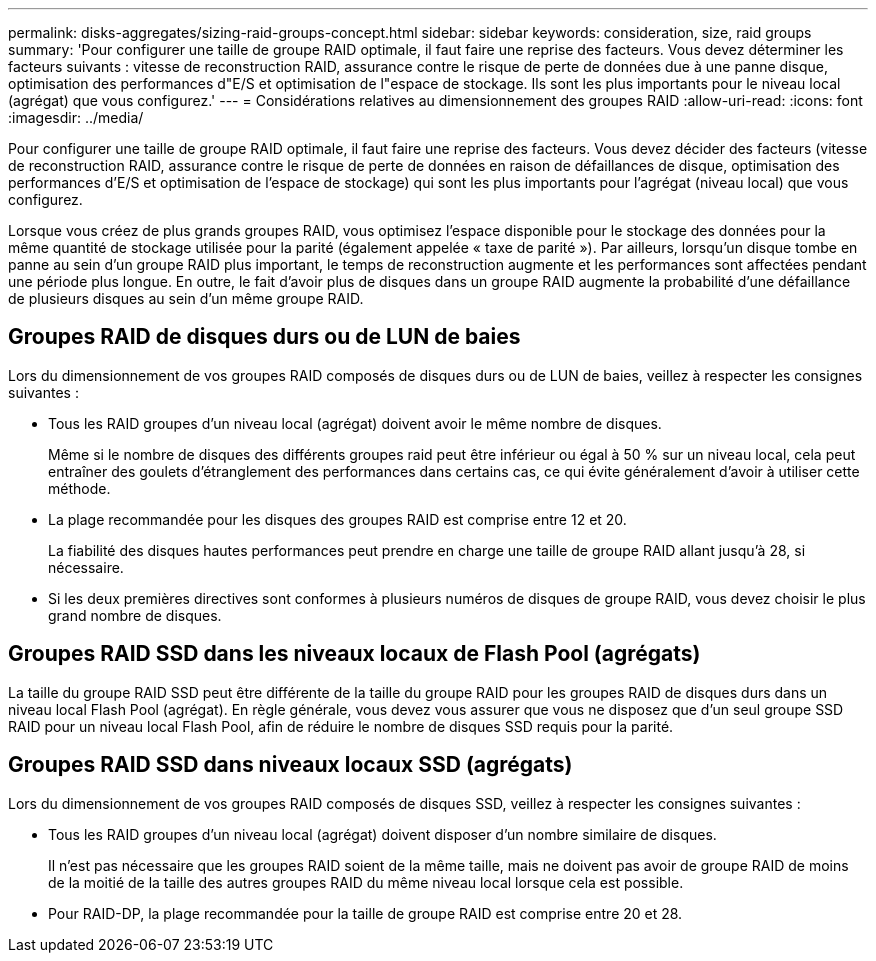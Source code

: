 ---
permalink: disks-aggregates/sizing-raid-groups-concept.html 
sidebar: sidebar 
keywords: consideration, size, raid groups 
summary: 'Pour configurer une taille de groupe RAID optimale, il faut faire une reprise des facteurs. Vous devez déterminer les facteurs suivants : vitesse de reconstruction RAID, assurance contre le risque de perte de données due à une panne disque, optimisation des performances d"E/S et optimisation de l"espace de stockage. Ils sont les plus importants pour le niveau local (agrégat) que vous configurez.' 
---
= Considérations relatives au dimensionnement des groupes RAID
:allow-uri-read: 
:icons: font
:imagesdir: ../media/


[role="lead"]
Pour configurer une taille de groupe RAID optimale, il faut faire une reprise des facteurs. Vous devez décider des facteurs (vitesse de reconstruction RAID, assurance contre le risque de perte de données en raison de défaillances de disque, optimisation des performances d'E/S et optimisation de l'espace de stockage) qui sont les plus importants pour l'agrégat (niveau local) que vous configurez.

Lorsque vous créez de plus grands groupes RAID, vous optimisez l'espace disponible pour le stockage des données pour la même quantité de stockage utilisée pour la parité (également appelée « taxe de parité »). Par ailleurs, lorsqu'un disque tombe en panne au sein d'un groupe RAID plus important, le temps de reconstruction augmente et les performances sont affectées pendant une période plus longue. En outre, le fait d'avoir plus de disques dans un groupe RAID augmente la probabilité d'une défaillance de plusieurs disques au sein d'un même groupe RAID.



== Groupes RAID de disques durs ou de LUN de baies

Lors du dimensionnement de vos groupes RAID composés de disques durs ou de LUN de baies, veillez à respecter les consignes suivantes :

* Tous les RAID groupes d'un niveau local (agrégat) doivent avoir le même nombre de disques.
+
Même si le nombre de disques des différents groupes raid peut être inférieur ou égal à 50 % sur un niveau local, cela peut entraîner des goulets d'étranglement des performances dans certains cas, ce qui évite généralement d'avoir à utiliser cette méthode.

* La plage recommandée pour les disques des groupes RAID est comprise entre 12 et 20.
+
La fiabilité des disques hautes performances peut prendre en charge une taille de groupe RAID allant jusqu'à 28, si nécessaire.

* Si les deux premières directives sont conformes à plusieurs numéros de disques de groupe RAID, vous devez choisir le plus grand nombre de disques.




== Groupes RAID SSD dans les niveaux locaux de Flash Pool (agrégats)

La taille du groupe RAID SSD peut être différente de la taille du groupe RAID pour les groupes RAID de disques durs dans un niveau local Flash Pool (agrégat). En règle générale, vous devez vous assurer que vous ne disposez que d'un seul groupe SSD RAID pour un niveau local Flash Pool, afin de réduire le nombre de disques SSD requis pour la parité.



== Groupes RAID SSD dans niveaux locaux SSD (agrégats)

Lors du dimensionnement de vos groupes RAID composés de disques SSD, veillez à respecter les consignes suivantes :

* Tous les RAID groupes d'un niveau local (agrégat) doivent disposer d'un nombre similaire de disques.
+
Il n'est pas nécessaire que les groupes RAID soient de la même taille, mais ne doivent pas avoir de groupe RAID de moins de la moitié de la taille des autres groupes RAID du même niveau local lorsque cela est possible.

* Pour RAID-DP, la plage recommandée pour la taille de groupe RAID est comprise entre 20 et 28.

